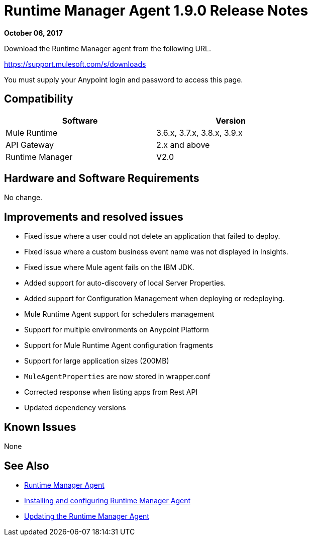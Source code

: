 = Runtime Manager Agent 1.9.0 Release Notes
:keywords: mule, agent, release notes

*October 06, 2017*

Download the Runtime Manager agent from the following URL. 

https://support.mulesoft.com/s/downloads

You must supply your Anypoint login and password to access this page.

== Compatibility

[%header,cols="2*a",width=70%]
|===
|Software|Version
|Mule Runtime|3.6.x, 3.7.x, 3.8.x, 3.9.x
|API Gateway|2.x and above
|Runtime Manager | V2.0
|===


== Hardware and Software Requirements

No change.

== Improvements and resolved issues

* Fixed issue where a user could not delete an application that failed to deploy.
* Fixed issue where a custom business event name was not displayed in Insights.
* Fixed issue where Mule agent fails on the IBM JDK.
* Added support for auto-discovery of local Server Properties.
* Added support for Configuration Management when deploying or redeploying.
* Mule Runtime Agent support for schedulers management
* Support for multiple environments on Anypoint Platform
* Support for Mule Runtime Agent configuration fragments
* Support for large application sizes (200MB)
* `MuleAgentProperties` are now stored in wrapper.conf
* Corrected response when listing apps from Rest API
* Updated dependency versions

== Known Issues

None

== See Also

* link:/runtime-manager/runtime-manager-agent[Runtime Manager Agent]
* link:/runtime-manager/installing-and-configuring-runtime-manager-agent[Installing and configuring Runtime Manager Agent]
* link:/runtime-manager/installing-and-configuring-runtime-manager-agent#updating-a-previous-installation[Updating the Runtime Manager Agent]


